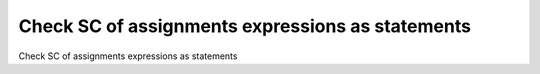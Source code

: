 Check SC of assignments expressions as statements
==================================================

Check SC of assignments expressions as statements
